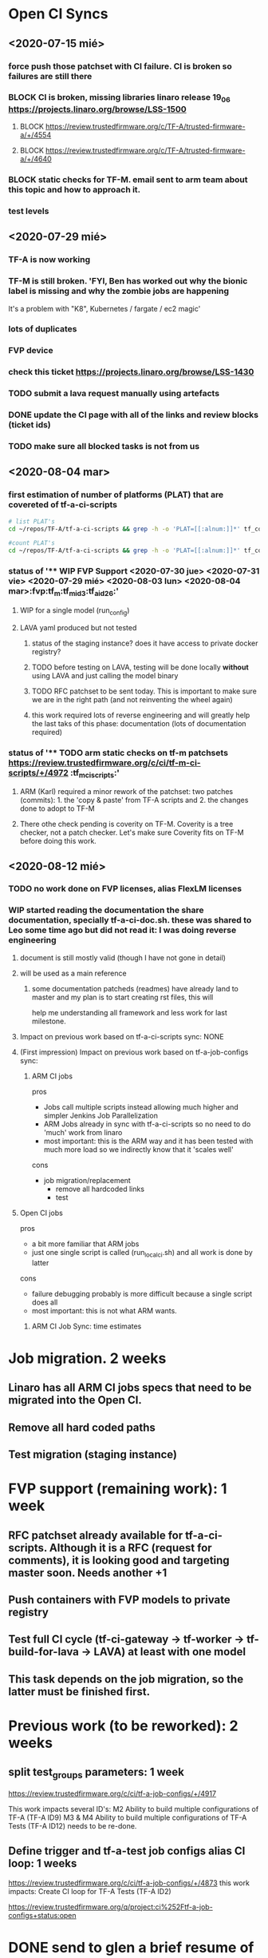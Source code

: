 #+TODO: TODO(t) WIP(r) UNDER-REVIEW(b) BLOCK(k) | DELEGATED(d) FIXED(f) INVALID(i) DONE(o)

* Open CI Syncs

** <2020-07-15 mié>
*** force push those patchset with CI failure. CI is broken so failures are still there
*** BLOCK CI is broken, missing libraries linaro release 19_06 https://projects.linaro.org/browse/LSS-1500
**** BLOCK https://review.trustedfirmware.org/c/TF-A/trusted-firmware-a/+/4554
**** BLOCK https://review.trustedfirmware.org/c/TF-A/trusted-firmware-a/+/4640
*** BLOCK static checks for TF-M. email sent to arm team about this topic and how to approach it.
		
*** test levels

** <2020-07-29 mié>
*** TF-A is now working
*** TF-M is still broken. 'FYI, Ben has worked out why the bionic label is missing and why the zombie jobs are happening
It's a problem with "K8", Kubernetes / fargate / ec2 magic'
*** lots of duplicates
*** FVP device
*** check this ticket https://projects.linaro.org/browse/LSS-1430
*** TODO submit a lava request manually using artefacts
*** DONE update the CI page with all of the links and review blocks (ticket ids)
*** TODO make sure all blocked tasks is not from us


** <2020-08-04 mar>

*** first estimation of number of platforms (PLAT) that are covereted of tf-a-ci-scripts

#+BEGIN_SRC bash
# list PLAT's 
cd ~/repos/TF-A/tf-a-ci-scripts && grep -h -o 'PLAT=[[:alnum:]]*' tf_config/* | sort | uniq 
#+END_SRC

#+RESULTS:
| PLAT=a3700       |
| PLAT=a5ds        |
| PLAT=a70x0       |
| PLAT=a80x0       |
| PLAT=agilex      |
| PLAT=arm         |
| PLAT=axg         |
| PLAT=corstone700 |
| PLAT=fvp         |
| PLAT=g12a        |
| PLAT=gxbb        |
| PLAT=gxl         |
| PLAT=hikey       |
| PLAT=hikey960    |
| PLAT=imx8mm      |
| PLAT=imx8mn      |
| PLAT=imx8mq      |
| PLAT=imx8qm      |
| PLAT=imx8qx      |
| PLAT=juno        |
| PLAT=k3          |
| PLAT=ls1043      |
| PLAT=mt6795      |
| PLAT=mt8173      |
| PLAT=mt8183      |
| PLAT=n1sdp       |
| PLAT=picopi      |
| PLAT=poplar      |
| PLAT=px30        |
| PLAT=qemu        |
| PLAT=rcar        |
| PLAT=rde1edge    |
| PLAT=rdn1edge    |
| PLAT=rk3288      |
| PLAT=rk3328      |
| PLAT=rk3368      |
| PLAT=rk3399      |
| PLAT=rpi3        |
| PLAT=rpi4        |
| PLAT=sgi575      |
| PLAT=sgm775      |
| PLAT=stingray    |
| PLAT=stm32mp1    |
| PLAT=stratix10   |
| PLAT=sun50i      |
| PLAT=synquacer   |
| PLAT=tc0         |
| PLAT=tegra       |
| PLAT=uniphier    |
| PLAT=versal      |
| PLAT=warp7       |
| PLAT=zynqmp      |

#+BEGIN_SRC bash
#count PLAT's
cd ~/repos/TF-A/tf-a-ci-scripts && grep -h -o 'PLAT=[[:alnum:]]*' tf_config/* | sort | uniq | wc
#+END_SRC

#+RESULTS:
: 52      52     603



*** status of '** WIP FVP Support <2020-07-30 jue> <2020-07-31 vie> <2020-07-29 mié> <2020-08-03 lun> <2020-08-04 mar>:fvp:tf_m:tf_m_id3:tf_a_id26:'
**** WIP for a single model (run_config)
**** LAVA yaml produced but not tested
***** status of the staging instance? does it have access to private docker registry?
***** TODO before testing on LAVA, testing will be done locally **without** using LAVA and just calling the model binary
***** TODO RFC patchset to be sent today. This is important to make sure we are in the right path (and not reinventing the wheel again)
***** this work required lots of reverse engineering and will greatly help the last taks of this phase: documentation (lots of documentation required)


*** status of '** TODO arm static checks on tf-m patchsets https://review.trustedfirmware.org/c/ci/tf-m-ci-scripts/+/4972 :tf_m_ci_scripts:'
**** ARM (Karl) required a minor rework of the patchset: two patches (commits): 1. the 'copy & paste' from TF-A scripts and 2. the changes done to adopt to TF-M
**** There othe check pending is coverity on TF-M. Coverity is a tree checker, not a patch checker. Let's make sure Coverity fits on TF-M before doing this work. 


** <2020-08-12 mié>

*** TODO no work done on FVP licenses, alias FlexLM licenses

*** WIP started reading the documentation the share documentation, specially tf-a-ci-doc.sh. these was shared to Leo some time ago but did not read it: I was doing reverse engineering
**** document is still mostly valid (though I have not gone in detail)
**** will be used as a main reference
***** some documentation patcheds (readmes) have already land to master and my plan is to start creating rst files, this will
help me understanding all framework and less work for last milestone.

**** Impact on previous work based on tf-a-ci-scripts sync: NONE
**** (First impression) Impact on previous work based on tf-a-job-configs sync: 

***** ARM CI jobs 

 pros

 - Jobs call multiple scripts instead allowing much higher and simpler Jenkins Job Parallelization
 - ARM Jobs already in sync with tf-a-ci-scripts so no need to do 'much' work from linaro
 - most important: this is the ARM way and it has been tested with much more load so we indirectly know that it 'scales well'

 cons

 - job migration/replacement
   - remove all hardcoded links
   - test


**** Open CI jobs

pros

- a bit more familiar that ARM jobs
- just one single script is called (run_local_ci.sh) and all work is done by latter

cons

- failure debugging probably is more difficult because a single script does all
- most important: this is not what ARM wants.
  

***** ARM CI Job Sync: time estimates

* Job migration. 2 weeks
  
** Linaro has all ARM CI jobs specs that need to be migrated into the Open CI.

** Remove all hard coded paths

** Test migration (staging instance)


* FVP support (remaining work): 1 week

** RFC patchset already available for tf-a-ci-scripts. Although it is a RFC (request for comments), it is looking good and targeting master soon. Needs another +1
** Push containers with FVP models to private registry
** Test full CI cycle (tf-ci-gateway -> tf-worker -> tf-build-for-lava -> LAVA) at least with one model
** This task depends on the job migration, so the latter must be finished first.


* Previous work (to be reworked): 2 weeks

** split test_groups parameters: 1 week
https://review.trustedfirmware.org/c/ci/tf-a-job-configs/+/4917

This work impacts several ID's:
M2 Ability to build multiple configurations of TF-A (TF-A ID9)
M3 & M4 Ability to build multiple configurations of TF-A Tests (TF-A ID12)
needs to be re-done.

** Define trigger and tf-a-test job configs alias CI loop: 1 weeks
https://review.trustedfirmware.org/c/ci/tf-a-job-configs/+/4873
this work impacts: Create CI loop for TF-A Tests (TF-A ID2)




https://review.trustedfirmware.org/q/project:ci%252Ftf-a-job-configs+status:open

* DONE send to glen a brief resume of the above

* BLOCK check into TF-M issue, set docker registry and push docker container https://projects.linaro.org/browse/LSS-1525
We need to set the DOCKER_PREFIX and LICENSE_VARIABLE at tf-m-lava-submit.yaml. I asked the team about latter value <2020-08-12 mié>

